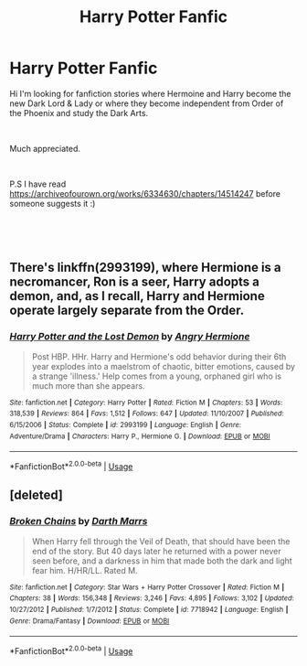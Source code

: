 #+TITLE: Harry Potter Fanfic

* Harry Potter Fanfic
:PROPERTIES:
:Author: OddEagle7
:Score: 4
:DateUnix: 1541107264.0
:DateShort: 2018-Nov-02
:FlairText: Fic Search
:END:
Hi I'm looking for fanfiction stories where Hermoine and Harry become the new Dark Lord & Lady or where they become independent from Order of the Phoenix and study the Dark Arts.

​

Much appreciated.

​

P.S I have read [[https://archiveofourown.org/works/6334630/chapters/14514247]] before someone suggests it :)

​

​


** There's linkffn(2993199), where Hermione is a necromancer, Ron is a seer, Harry adopts a demon, and, as I recall, Harry and Hermione operate largely separate from the Order.
:PROPERTIES:
:Author: __Pers
:Score: 3
:DateUnix: 1541166880.0
:DateShort: 2018-Nov-02
:END:

*** [[https://www.fanfiction.net/s/2993199/1/][*/Harry Potter and the Lost Demon/*]] by [[https://www.fanfiction.net/u/1025347/Angry-Hermione][/Angry Hermione/]]

#+begin_quote
  Post HBP. HHr. Harry and Hermione's odd behavior during their 6th year explodes into a maelstrom of chaotic, bitter emotions, caused by a strange 'illness.' Help comes from a young, orphaned girl who is much more than she appears.
#+end_quote

^{/Site/:} ^{fanfiction.net} ^{*|*} ^{/Category/:} ^{Harry} ^{Potter} ^{*|*} ^{/Rated/:} ^{Fiction} ^{M} ^{*|*} ^{/Chapters/:} ^{53} ^{*|*} ^{/Words/:} ^{318,539} ^{*|*} ^{/Reviews/:} ^{864} ^{*|*} ^{/Favs/:} ^{1,512} ^{*|*} ^{/Follows/:} ^{647} ^{*|*} ^{/Updated/:} ^{11/10/2007} ^{*|*} ^{/Published/:} ^{6/15/2006} ^{*|*} ^{/Status/:} ^{Complete} ^{*|*} ^{/id/:} ^{2993199} ^{*|*} ^{/Language/:} ^{English} ^{*|*} ^{/Genre/:} ^{Adventure/Drama} ^{*|*} ^{/Characters/:} ^{Harry} ^{P.,} ^{Hermione} ^{G.} ^{*|*} ^{/Download/:} ^{[[http://www.ff2ebook.com/old/ffn-bot/index.php?id=2993199&source=ff&filetype=epub][EPUB]]} ^{or} ^{[[http://www.ff2ebook.com/old/ffn-bot/index.php?id=2993199&source=ff&filetype=mobi][MOBI]]}

--------------

*FanfictionBot*^{2.0.0-beta} | [[https://github.com/tusing/reddit-ffn-bot/wiki/Usage][Usage]]
:PROPERTIES:
:Author: FanfictionBot
:Score: 1
:DateUnix: 1541166898.0
:DateShort: 2018-Nov-02
:END:


** [deleted]
:PROPERTIES:
:Score: 1
:DateUnix: 1541109552.0
:DateShort: 2018-Nov-02
:END:

*** [[https://www.fanfiction.net/s/7718942/1/][*/Broken Chains/*]] by [[https://www.fanfiction.net/u/1229909/Darth-Marrs][/Darth Marrs/]]

#+begin_quote
  When Harry fell through the Veil of Death, that should have been the end of the story. But 40 days later he returned with a power never seen before, and a darkness in him that made both the dark and light fear him. H/HR/LL. Rated M.
#+end_quote

^{/Site/:} ^{fanfiction.net} ^{*|*} ^{/Category/:} ^{Star} ^{Wars} ^{+} ^{Harry} ^{Potter} ^{Crossover} ^{*|*} ^{/Rated/:} ^{Fiction} ^{M} ^{*|*} ^{/Chapters/:} ^{38} ^{*|*} ^{/Words/:} ^{156,348} ^{*|*} ^{/Reviews/:} ^{3,246} ^{*|*} ^{/Favs/:} ^{4,895} ^{*|*} ^{/Follows/:} ^{3,102} ^{*|*} ^{/Updated/:} ^{10/27/2012} ^{*|*} ^{/Published/:} ^{1/7/2012} ^{*|*} ^{/Status/:} ^{Complete} ^{*|*} ^{/id/:} ^{7718942} ^{*|*} ^{/Language/:} ^{English} ^{*|*} ^{/Genre/:} ^{Drama/Fantasy} ^{*|*} ^{/Download/:} ^{[[http://www.ff2ebook.com/old/ffn-bot/index.php?id=7718942&source=ff&filetype=epub][EPUB]]} ^{or} ^{[[http://www.ff2ebook.com/old/ffn-bot/index.php?id=7718942&source=ff&filetype=mobi][MOBI]]}

--------------

*FanfictionBot*^{2.0.0-beta} | [[https://github.com/tusing/reddit-ffn-bot/wiki/Usage][Usage]]
:PROPERTIES:
:Author: FanfictionBot
:Score: 1
:DateUnix: 1541109608.0
:DateShort: 2018-Nov-02
:END:
